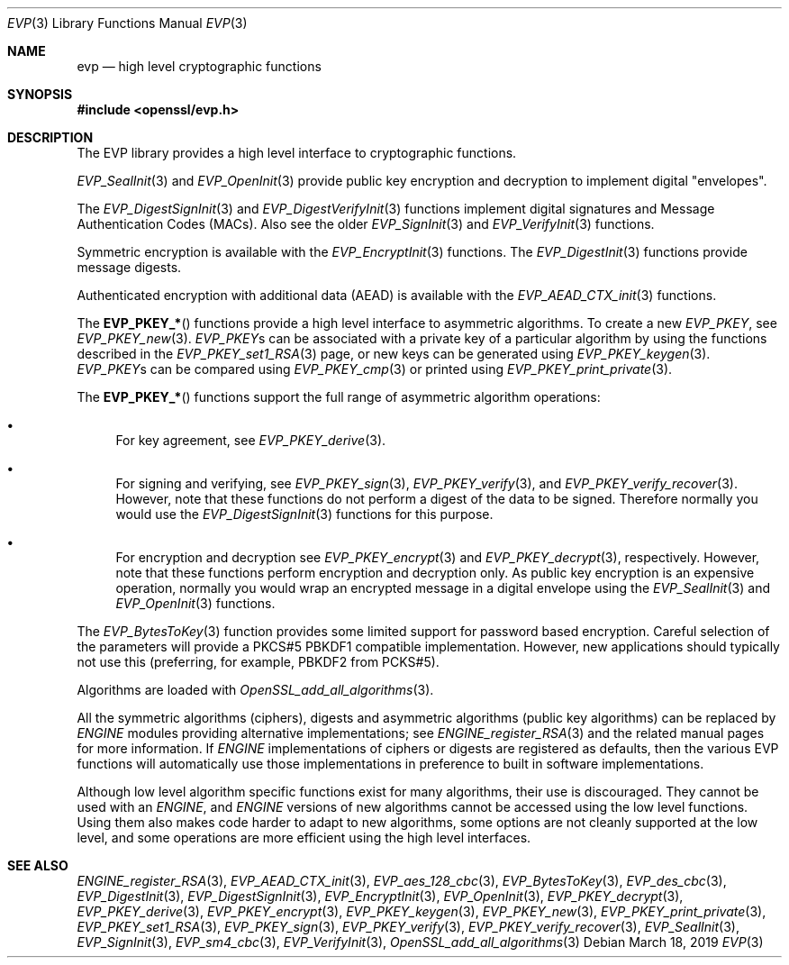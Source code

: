 .\"	$OpenBSD: evp.3,v 1.7 2019/03/18 11:38:16 schwarze Exp $
.\"	OpenSSL a9c85cea Nov 11 09:33:55 2016 +0100
.\"
.\" This file was written by Ulf Moeller <ulf@openssl.org>,
.\" Matt Caswell <matt@openssl.org>, Geoff Thorpe <geoff@openssl.org>,
.\" and Dr. Stephen Henson <steve@openssl.org>.
.\" Copyright (c) 2000, 2002, 2006, 2013, 2016 The OpenSSL Project.
.\" All rights reserved.
.\"
.\" Redistribution and use in source and binary forms, with or without
.\" modification, are permitted provided that the following conditions
.\" are met:
.\"
.\" 1. Redistributions of source code must retain the above copyright
.\"    notice, this list of conditions and the following disclaimer.
.\"
.\" 2. Redistributions in binary form must reproduce the above copyright
.\"    notice, this list of conditions and the following disclaimer in
.\"    the documentation and/or other materials provided with the
.\"    distribution.
.\"
.\" 3. All advertising materials mentioning features or use of this
.\"    software must display the following acknowledgment:
.\"    "This product includes software developed by the OpenSSL Project
.\"    for use in the OpenSSL Toolkit. (http://www.openssl.org/)"
.\"
.\" 4. The names "OpenSSL Toolkit" and "OpenSSL Project" must not be used to
.\"    endorse or promote products derived from this software without
.\"    prior written permission. For written permission, please contact
.\"    openssl-core@openssl.org.
.\"
.\" 5. Products derived from this software may not be called "OpenSSL"
.\"    nor may "OpenSSL" appear in their names without prior written
.\"    permission of the OpenSSL Project.
.\"
.\" 6. Redistributions of any form whatsoever must retain the following
.\"    acknowledgment:
.\"    "This product includes software developed by the OpenSSL Project
.\"    for use in the OpenSSL Toolkit (http://www.openssl.org/)"
.\"
.\" THIS SOFTWARE IS PROVIDED BY THE OpenSSL PROJECT ``AS IS'' AND ANY
.\" EXPRESSED OR IMPLIED WARRANTIES, INCLUDING, BUT NOT LIMITED TO, THE
.\" IMPLIED WARRANTIES OF MERCHANTABILITY AND FITNESS FOR A PARTICULAR
.\" PURPOSE ARE DISCLAIMED.  IN NO EVENT SHALL THE OpenSSL PROJECT OR
.\" ITS CONTRIBUTORS BE LIABLE FOR ANY DIRECT, INDIRECT, INCIDENTAL,
.\" SPECIAL, EXEMPLARY, OR CONSEQUENTIAL DAMAGES (INCLUDING, BUT
.\" NOT LIMITED TO, PROCUREMENT OF SUBSTITUTE GOODS OR SERVICES;
.\" LOSS OF USE, DATA, OR PROFITS; OR BUSINESS INTERRUPTION)
.\" HOWEVER CAUSED AND ON ANY THEORY OF LIABILITY, WHETHER IN CONTRACT,
.\" STRICT LIABILITY, OR TORT (INCLUDING NEGLIGENCE OR OTHERWISE)
.\" ARISING IN ANY WAY OUT OF THE USE OF THIS SOFTWARE, EVEN IF ADVISED
.\" OF THE POSSIBILITY OF SUCH DAMAGE.
.\"
.Dd $Mdocdate: March 18 2019 $
.Dt EVP 3
.Os
.Sh NAME
.Nm evp
.Nd high level cryptographic functions
.Sh SYNOPSIS
.In openssl/evp.h
.Sh DESCRIPTION
The EVP library provides a high level interface to cryptographic
functions.
.Pp
.Xr EVP_SealInit 3
and
.Xr EVP_OpenInit 3
provide public key encryption and decryption to implement digital
"envelopes".
.Pp
The
.Xr EVP_DigestSignInit 3
and
.Xr EVP_DigestVerifyInit 3
functions implement digital signatures and Message Authentication Codes
(MACs).
Also see the older
.Xr EVP_SignInit 3
and
.Xr EVP_VerifyInit 3
functions.
.Pp
Symmetric encryption is available with the
.Xr EVP_EncryptInit 3
functions.
The
.Xr EVP_DigestInit 3
functions provide message digests.
.Pp
Authenticated encryption with additional data (AEAD) is available with
the
.Xr EVP_AEAD_CTX_init 3
functions.
.Pp
The
.Fn EVP_PKEY_*
functions provide a high level interface to asymmetric algorithms.
To create a new
.Vt EVP_PKEY ,
see
.Xr EVP_PKEY_new 3 .
.Vt EVP_PKEY Ns s
can be associated with a private key of a particular algorithm
by using the functions described in the
.Xr EVP_PKEY_set1_RSA 3
page, or new keys can be generated using
.Xr EVP_PKEY_keygen 3 .
.Vt EVP_PKEY Ns s
can be compared using
.Xr EVP_PKEY_cmp 3
or printed using
.Xr EVP_PKEY_print_private 3 .
.Pp
The
.Fn EVP_PKEY_*
functions support the full range of asymmetric algorithm operations:
.Bl -bullet
.It
For key agreement, see
.Xr EVP_PKEY_derive 3 .
.It
For signing and verifying, see
.Xr EVP_PKEY_sign 3 ,
.Xr EVP_PKEY_verify 3 ,
and
.Xr EVP_PKEY_verify_recover 3 .
However, note that these functions do not perform a digest of the
data to be signed.
Therefore normally you would use the
.Xr EVP_DigestSignInit 3
functions for this purpose.
.It
For encryption and decryption see
.Xr EVP_PKEY_encrypt 3
and
.Xr EVP_PKEY_decrypt 3 ,
respectively.
However, note that these functions perform encryption and decryption only.
As public key encryption is an expensive operation, normally you
would wrap an encrypted message in a digital envelope using the
.Xr EVP_SealInit 3
and
.Xr EVP_OpenInit 3
functions.
.El
.Pp
The
.Xr EVP_BytesToKey 3
function provides some limited support for password based encryption.
Careful selection of the parameters will provide a PKCS#5 PBKDF1
compatible implementation.
However, new applications should typically not use this (preferring, for
example, PBKDF2 from PCKS#5).
.Pp
Algorithms are loaded with
.Xr OpenSSL_add_all_algorithms 3 .
.Pp
All the symmetric algorithms (ciphers), digests and asymmetric
algorithms (public key algorithms) can be replaced by
.Vt ENGINE
modules providing alternative implementations; see
.Xr ENGINE_register_RSA 3
and the related manual pages for more information.
If
.Vt ENGINE
implementations of ciphers or digests are registered as defaults,
then the various EVP functions will automatically use those
implementations in preference to built in software implementations.
.Pp
Although low level algorithm specific functions exist for many
algorithms, their use is discouraged.
They cannot be used with an
.Vt ENGINE ,
and
.Vt ENGINE
versions of new algorithms cannot be accessed using the low level
functions.
Using them also makes code harder to adapt to new algorithms, some
options are not cleanly supported at the low level, and some
operations are more efficient using the high level interfaces.
.Sh SEE ALSO
.Xr ENGINE_register_RSA 3 ,
.Xr EVP_AEAD_CTX_init 3 ,
.Xr EVP_aes_128_cbc 3 ,
.Xr EVP_BytesToKey 3 ,
.Xr EVP_des_cbc 3 ,
.Xr EVP_DigestInit 3 ,
.Xr EVP_DigestSignInit 3 ,
.Xr EVP_EncryptInit 3 ,
.Xr EVP_OpenInit 3 ,
.Xr EVP_PKEY_decrypt 3 ,
.Xr EVP_PKEY_derive 3 ,
.Xr EVP_PKEY_encrypt 3 ,
.Xr EVP_PKEY_keygen 3 ,
.Xr EVP_PKEY_new 3 ,
.Xr EVP_PKEY_print_private 3 ,
.Xr EVP_PKEY_set1_RSA 3 ,
.Xr EVP_PKEY_sign 3 ,
.Xr EVP_PKEY_verify 3 ,
.Xr EVP_PKEY_verify_recover 3 ,
.Xr EVP_SealInit 3 ,
.Xr EVP_SignInit 3 ,
.Xr EVP_sm4_cbc 3 ,
.Xr EVP_VerifyInit 3 ,
.Xr OpenSSL_add_all_algorithms 3
